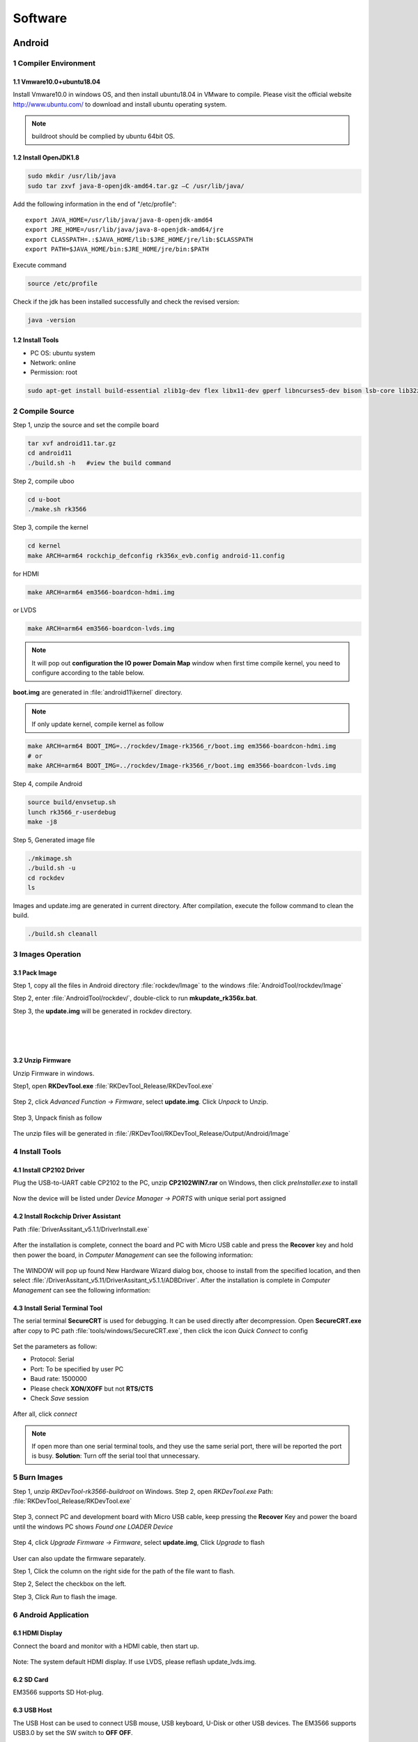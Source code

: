 Software
========

Android
--------

1 Compiler Environment
^^^^^^^^^^^^^^^^^^^^^^^

1.1 Vmware10.0+ubuntu18.04
""""""""""""""""""""""""""

Install Vmware10.0 in windows OS, and then install ubuntu18.04 in VMware to compile. Please visit the
official website http://www.ubuntu.com/ to download and install ubuntu operating system.

.. note::

   buildroot should be complied by ubuntu 64bit OS.

1.2 Install OpenJDK1.8
""""""""""""""""""""""""""
.. code-block:: 

 sudo mkdir /usr/lib/java
 sudo tar zxvf java-8-openjdk-amd64.tar.gz –C /usr/lib/java/

Add the following information in the end of "/etc/profile"::

 export JAVA_HOME=/usr/lib/java/java-8-openjdk-amd64
 export JRE_HOME=/usr/lib/java/java-8-openjdk-amd64/jre
 export CLASSPATH=.:$JAVA_HOME/lib:$JRE_HOME/jre/lib:$CLASSPATH
 export PATH=$JAVA_HOME/bin:$JRE_HOME/jre/bin:$PATH

Execute command

.. code-block:: 

 source /etc/profile

Check if the jdk has been installed successfully and check the revised version:

.. code-block:: 

 java -version
 
1.2 Install Tools
""""""""""""""""""

* PC OS: ubuntu system
* Network: online  
* Permission: root

.. code-block:: 

 sudo apt-get install build-essential zlib1g-dev flex libx11-dev gperf libncurses5-dev bison lsb-core lib32z1-dev g++-multilib lib32ncurses5-dev uboot-mkimage g++-4.4-multilib repo git ssh make gcc libssl-dev liblz4-tool expect g++ patchelf chrpath gawk texinfo chrpath diffstat binfmt-support qemu-user-static live-build bison flex fakeroot cmake gcc-multilib g++-multilibdevice-tree-compiler python-pip ncurses-dev pyelftools unzip

2 Compile Source
^^^^^^^^^^^^^^^^^^^^^^^

Step 1, unzip the source and set the compile board

.. code-block:: 

 tar xvf android11.tar.gz
 cd android11
 ./build.sh -h   #view the build command

Step 2, compile uboo

.. code-block:: 

 cd u-boot
 ./make.sh rk3566

Step 3, compile the kernel
 
.. code-block:: 

 cd kernel
 make ARCH=arm64 rockchip_defconfig rk356x_evb.config android-11.config

for HDMI

.. code-block:: 

 make ARCH=arm64 em3566-boardcon-hdmi.img 

or LVDS
 
.. code-block:: 

 make ARCH=arm64 em3566-boardcon-lvds.img 
 
.. note::
 It will pop out **configuration the IO power Domain Map** window when first time compile kernel, you need to configure according to the table below.

.. figure:: ./image/IO-power-Domain-Map.png
   :align: center
   :alt: IO-power-Domain-Map
 
**boot.img** are generated in :file:`android11\kernel` directory.
 
.. Note:: 

 If only update kernel, compile kernel as follow
 
.. code-block:: 

 make ARCH=arm64 BOOT_IMG=../rockdev/Image-rk3566_r/boot.img em3566-boardcon-hdmi.img 
 # or
 make ARCH=arm64 BOOT_IMG=../rockdev/Image-rk3566_r/boot.img em3566-boardcon-lvds.img
 
Step 4, compile Android

.. code-block:: 

 source build/envsetup.sh
 lunch rk3566_r-userdebug
 make -j8

Step 5, Generated image file

.. code-block:: 

 ./mkimage.sh
 ./build.sh -u
 cd rockdev
 ls
 
Images and update.img are generated in current directory. 
After compilation, execute the follow command to clean the build.

.. code-block:: 

 ./build.sh cleanall

3 Images Operation
^^^^^^^^^^^^^^^^^^^

3.1 Pack Image
""""""""""""""

Step 1, copy all the files in Android directory :file:`rockdev/Image` to the windows :file:`AndroidTool/rockdev/Image`

Step 2, enter :file:`AndroidTool/rockdev/`, double-click to run **mkupdate_rk356x.bat**.

Step 3, the **update.img** will be generated in rockdev directory.
  
.. figure:: ./image/EM3566_SBC_Android11_figure_5.png
   :align: left
   :alt: Android directory path
   
.. figure:: ./image/EM3566_SBC_Android11_figure_16.png
   :align: left
   :alt: copy files
   
.. figure:: ./image/EM3566_SBC_Android11_figure_7.png
   :align: left
   :alt: run mkupdate_rk356x.bat
   
.. figure:: ./image/EM3566_SBC_Android11_figure_8.png
   :align: center
   :alt: run mkupdate_rk356x.bat print out-1
   
.. figure:: ./image/EM3566_SBC_Android11_figure_9.png
   :align: center
   :alt: run mkupdate_rk356x.bat print out-2
  
.. figure:: ./image/EM3566_SBC_Android11_figure_10.png
   :alt: path
 
.. figure:: ./image/EM3566_SBC_Android11_figure_11.png
   :alt: generated update.img

3.2 Unzip Firmware
"""""""""""""""""""""""

Unzip Firmware in windows.

Step1, open **RKDevTool.exe** :file:`RKDevTool_Release/RKDevTool.exe`

.. figure:: ./image/EM3566_SBC_Android11_figure_12.png
   :alt: open RKDevTool.exe
   
Step 2, click *Advanced Function -> Firmware*, select **update.img**. Click *Unpack* to Unzip.

.. figure:: ./image/EM3566_SBC_Android11_figure_13.png
   :alt: Unpack

Step 3, Unpack finish as follow

.. figure:: ./image/EM3566_SBC_Android11_figure_14.png
   :alt: Unpack finish

The unzip files will be generated in :file:`/RKDevTool/RKDevTool_Release/Output/Android/Image`

.. figure:: ./image/EM3566_SBC_Android11_figure_15.png
   :alt: path

.. figure:: ./image/EM3566_SBC_Android11_figure_16.png
   :alt: unzip files

4 Install Tools
^^^^^^^^^^^^^^^^^^^^^^^

4.1 Install CP2102 Driver  
"""""""""""""""""""""""""""""

Plug the USB-to-UART cable CP2102 to the PC, unzip **CP2102WIN7.rar** on Windows, then click *preInstaller.exe* to install

.. figure:: ./image/EM3566_SBC_Android11_figure_17.png
   :alt: Install CP2102
   :width: 472px

.. figure:: ./image/EM3566_SBC_Android11_figure_18.png
   :alt: Install successful

.. figure:: ./image/EM3566_SBC_Android11_figure_19.png
   :alt: unzip files
      
Now the device will be listed under *Device Manager -> PORTS* with unique serial port assigned

.. figure:: ./image/EM3566_SBC_Android11_figure_19.png
   :alt: serial port path

4.2 Install Rockchip Driver Assistant
""""""""""""""""""""""""""""""""""""""""

Path :file:`DriverAssitant_v5.1.1/DriverInstall.exe`

.. figure:: ./image/RK_Driver_Assitant_install-1.png
   :alt: RK_Driver_Assitant_install-1
   :width: 300px
   
.. figure:: ./image/RK_Driver_Assitant_install-2.png
   :alt: RK_Driver_Assitant_install-2
   :width: 300px

After the installation is complete, connect the board and PC with Micro USB cable and press the **Recover** key and hold then power the board, in *Computer Management* can see the following information:

.. figure:: ./image/EM3566_SBC_Android11_figure_22.png
   :alt: serial port path

The WINDOW will pop up found New Hardware Wizard dialog box, choose to install from the specified location, and then select :file:`/DriverAssitant_v5.11/DriverAssitant_v5.1.1/ADBDriver`.
After the installation is complete in *Computer Management* can see the following information:

.. figure:: ./image/EM3566_SBC_Android11_figure_23.png
   :alt: installation complete

4.3 Install Serial Terminal Tool
"""""""""""""""""""""""""""""""""

The serial terminal **SecureCRT** is used for debugging. It can be used directly after decompression. 
Open **SecureCRT.exe** after copy to PC path :file:`tools/windows/SecureCRT.exe`, then click the icon *Quick Connect* to config

.. figure:: ./image/EM3566_SBC_Android11_figure_24.png
   :alt: SecureCRT UI

.. figure:: ./image/EM3566_SBC_Android11_figure_25.png
   :alt: Quick Connect

Set the parameters as follow:

- Protocol: Serial
- Port: To be specified by user PC
- Baud rate: 1500000
- Please check **XON/XOFF** but not **RTS/CTS**
- Check *Save* session

.. figure:: ./image/EM3566_SBC_Android11_figure_26.png
   :alt: Set the parameters

After all, click *connect*

.. figure:: ./image/EM3566_SBC_Android11_figure_27.png
   :alt: Connect Serial
 
.. note:: 

 If open more than one serial terminal tools, and they use the same serial port, there will be reported the port is busy.
 **Solution**: Turn off the serial tool that unnecessary.

5 Burn Images
^^^^^^^^^^^^^^^^^^^^^^^

Step 1, unzip *RKDevTool-rk3566-buildroot* on Windows.
Step 2, open *RKDevTool.exe* Path: :file:`RKDevTool_Release/RKDevTool.exe`

.. figure:: ./image/EM3566_SBC_Android11_figure_28.png
   :alt: RKDevTool

Step 3, connect PC and development board with Micro USB cable, keep pressing the **Recover** Key and power the board until the windows PC shows *Found one LOADER Device*

.. figure:: ./image/EM3566_SBC_Android11_figure_29.jpg
   :alt: EM3566
   :align: center
   :width: 350px
   
.. figure:: ./image/EM3566_SBC_Android11_figure_30.png
   :alt: Found one LOADER Device
   
Step 4, click *Upgrade Firmware -> Firmware*, select **update.img**, Click *Upgrade* to flash

.. figure:: ./image/EM3566_SBC_Android11_figure_31.png
   :alt: select update.img
 
.. figure:: ./image/EM3566_SBC_Android11_figure_32.png
   :alt: Upgrade
 
User can also update the firmware separately.

Step 1, Click the column on the right side for the path of the file want to flash.

Step 2, Select the checkbox on the left.

Step 3, Click *Run* to flash the image.

.. figure:: ./image/EM3566_SBC_Android11_figure_33.png
   :alt: Upgrade separately-1

.. figure:: ./image/EM3566_SBC_Android11_figure_34.png
   :alt: Upgrade separately-2

6 Android Application
^^^^^^^^^^^^^^^^^^^^^^^

6.1 HDMI Display
""""""""""""""""""
Connect the board and monitor with a HDMI cable, then start up.

.. figure:: ./image/EM3566_SBC_Android11_figure_35.jpg
   :alt: HDMI display
   
.. Note::
Note: The system default HDMI display. If use LVDS, please reflash update_lvds.img.

6.2 SD Card
""""""""""""""""""

EM3566 supports SD Hot-plug.

.. figure:: ./image/EM3566_SBC_Android11_figure_36.png
   :alt: SD storage-1
   
.. figure:: ./image/EM3566_SBC_Android11_figure_37.png
   :alt: SD storage-2

6.3 USB Host
""""""""""""""""""
The USB Host can be used to connect USB mouse, USB keyboard, U-Disk or other USB devices. The EM3566 supports USB3.0 by set the SW switch to **OFF OFF**.

.. figure:: ./image/EM3566_SBC_Android11_figure_38.png
   :alt: USB storage

6.4 Vedio Player
""""""""""""""""""
Copy video files to sdcard/u_disk then insert it to the board. After system boot, open sdcard/udisk and click video file to play.

.. figure:: ./image/EM3566_SBC_Android11_figure_39.png
   :alt: Vedio player
.. figure:: ./image/EM3566_SBC_Android11_HDMI_OUT.jpg
   :align: center
   :alt: Vedio player

6.5 Ethernet
""""""""""""""""""
Connect the board and router with an Ethernet cable (default DHCP=Yes). Ping URL/IP at terminal, or open the browser to test Network.

.. code-block:: 

 ping www.boardcon.com

.. figure:: ./image/EM3566_SBC_Android11_figure_41.png
   :alt: Ethernet
.. figure:: ./image/EM3566_SBC_Android11_figure_42.png
   :alt: Ethernet-2
.. figure:: ./image/EM3566_SBC_Android11_Browse_site.jpg
   :align: center
   :alt: Browse_site

6.6 Record
""""""""""""""""""
Step 1, open the APP **Sound Recorder** in Android.
Step 2, click **Start** button to recording.

.. figure:: ./image/EM3566_SBC_Android11_figure_44.png
   :alt: recorder
.. figure:: ./image/EM3566_SBC_Android11_record.jpg
   :align: center
   :alt: start record
   
After finish recording, click **Stop** and select **Save** to store file.
Default storage path :file:`Internal Memory/Documents/Records`. If the headset is connected, default headset output, otherwise HDMI output.

.. figure:: ./image/EM3566_SBC_Android11_recording.jpg
   :alt: recording file

6.7 RTC
""""""""""""""""""
Execute the command hwclock at CRT terminal 

.. code-block:: 

  hwclock
  
Wait a moment then run *hwclock* again, it can be found the time has changed.

.. figure:: ./image/EM3566_SBC_Android11_figure_47.png
   :alt: RTC test

6.8 WiFi
""""""""""""""""""

Connect the WiFi antenna, then click *Settings -> Network&internet -> Wi-Fi -> turn on*, select the SSID from the list of available networks and enter the password.
After connected, user can ping URL/IP at terminal, or open the browser to test Network.

.. code-block:: 

  ping www.boardcon.com
  
.. figure:: ./image/EM3566_SBC_Android11_figure_48.png
   :alt: settings UI
.. figure:: ./image/EM3566_SBC_Android11_figure_49.png
   :alt: WIFI Setting
.. figure:: ./image/EM3566_SBC_Android11_figure_50.png
   :alt: connect wifi

6.9 Bluetooth
""""""""""""""""""

Click *Settings -> Connected devices -> Pair new device*
Select the available device in the list to pair. After pairing, devices can connect with each other automatically

.. figure:: ./image/EM3566_SBC_Android11_figure_54.png
   :alt: Bluetooth Setting
.. figure:: ./image/EM3566_SBC_Android11_figure_52.jpg
   :alt: BT pair

6.10 Camera
""""""""""""""""""
Connect the camera module (OV13850) to the development board camera0 before power on，then click the camera app to test.

.. figure:: ./image/EM3566_SBC_Android11_figure_53.png
   :alt: Camera icon

.. figure:: ./image/EM3566_SBC_Android11_camera.jpg
   :alt: Camera test

6.11 RS485
""""""""""""""""""

Connect the RS485 ports of Board A and B with the test line. 

.. figure:: ./image/EM3566_SBC_Android11_figure_55.png
   :align: center
   :alt: Connect Board A and B

Open **cmd.exe** of PC (Path: :file:`Test/cmd.exe`). After power on, the PC will report that found new hardware if it never install the usb adb driver :file:`tools/adb`. At this time user need to click **InstallADB(x64).bat** or **InstallADB(x86).bat** to install. 
After install driver, copy the file **com** to windows C:\Users\Administrator, then execute the commands at cmd.

.. code-block:: 

 adb root
 adb remount
 adb push com /system  
 adb shell
 chmod 777 /system/com    # Modify COM properties

.. figure:: ./image/EM3566_SBC_Android11_figure_56.png
   :alt: Eexecute commands at cmd

For Board A, execute the follow commands at **Serial terminal A** to set RS485 as Receiver or send. 

.. code-block:: 

 ./system/com /dev/ttyS3 115200 8 0 1 
 
For Board B, execute the follow commands at **Serial terminal B** to set RS485 as Receiver or send. 

.. code-block:: 

  ./system/com /dev/ttyS3 115200 8 0 1 

6.12 RS232
""""""""""""""""""

Connect the RS232 RX and TX (UART1 Pin2&Pin3 or UART2 Pin2&Pin3) with the test line. Execute the follow command to test.

For UART1

.. code-block:: 

  ./system/com /dev/ttyS4 115200 8 0 1 

.. figure:: ./image/EM3566_SBC_Android11_figure_57.png
   :alt: test UART1
 

For UART2

.. code-block:: 

  ./system/com /dev/ttyS5 115200 8 0 1 
 
.. figure:: ./image/EM3566_SBC_Android11_figure_58.png
   :alt: test UART2
 
6.13 M.2 SATA
""""""""""""""""""
Format SSD to ext4 file system,then connect to board. Execute the follow command to mount ssd

.. code-block:: 

   mkdir /data/ssd 
   mount -t ext4 /dev/block/nvme0n1 /data/ssd  
   ls /data/ssd
   
If the ssd has been automatically mounted, execute the follow command to test 

.. code-block:: 

     ls /run/media/nvme0n1 
    
.. figure:: ./image/EM3566_SBC_Android11_figure_59.png
   :alt: test SATA
   
.. figure:: ./image/EM3566_SBC_Android11_figure_1.png
   :alt: test SATA
  
6.14 IR
""""""""""""""""""

Connect IR receiver to the IR port. The EM3566 supports remote control.

.. figure:: ./image/EM3566_SBC_Android11_IR.jpg
   :alt: test IR
   :align: left

.. figure:: ./image/EM3566_SBC_Android11_figure_3.jpg
   :alt: test IR



Debian
--------

Buildroot
--------

